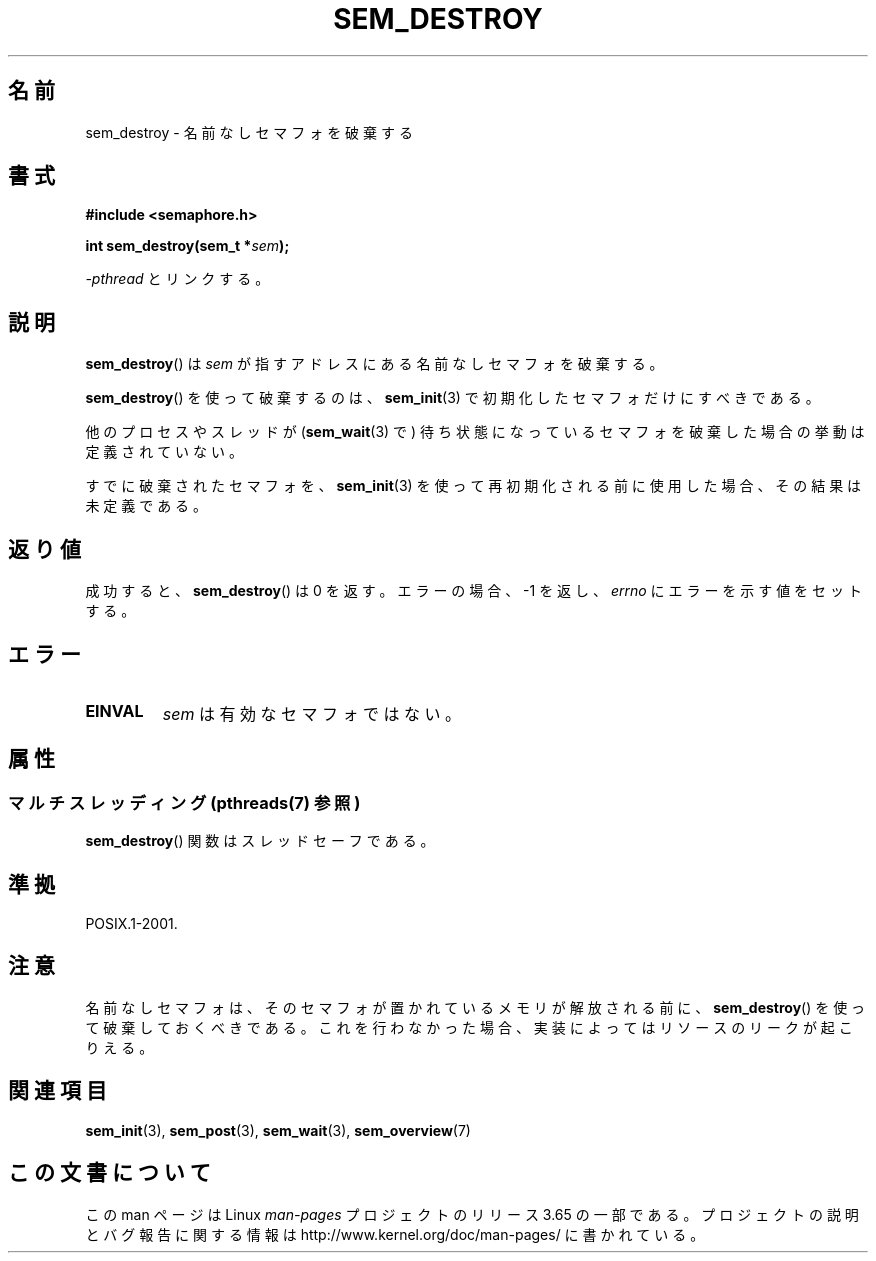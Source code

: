 .\" t
.\" Copyright (C) 2006 Michael Kerrisk <mtk.manpages@gmail.com>
.\"
.\" %%%LICENSE_START(VERBATIM)
.\" Permission is granted to make and distribute verbatim copies of this
.\" manual provided the copyright notice and this permission notice are
.\" preserved on all copies.
.\"
.\" Permission is granted to copy and distribute modified versions of this
.\" manual under the conditions for verbatim copying, provided that the
.\" entire resulting derived work is distributed under the terms of a
.\" permission notice identical to this one.
.\"
.\" Since the Linux kernel and libraries are constantly changing, this
.\" manual page may be incorrect or out-of-date.  The author(s) assume no
.\" responsibility for errors or omissions, or for damages resulting from
.\" the use of the information contained herein.  The author(s) may not
.\" have taken the same level of care in the production of this manual,
.\" which is licensed free of charge, as they might when working
.\" professionally.
.\"
.\" Formatted or processed versions of this manual, if unaccompanied by
.\" the source, must acknowledge the copyright and authors of this work.
.\" %%%LICENSE_END
.\"
.\"*******************************************************************
.\"
.\" This file was generated with po4a. Translate the source file.
.\"
.\"*******************************************************************
.\"
.\" Japanese Version Copyright (c) 2006 Akihiro MOTOKI all rights reserved.
.\" Translated 2006-04-18, Akihiro MOTOKI <amotoki@dd.iij4u.or.jp>
.\"
.TH SEM_DESTROY 3 2014\-03\-03 Linux "Linux Programmer's Manual"
.SH 名前
sem_destroy \- 名前なしセマフォを破棄する
.SH 書式
.nf
\fB#include <semaphore.h>\fP
.sp
\fBint sem_destroy(sem_t *\fP\fIsem\fP\fB);\fP
.fi
.sp
\fI\-pthread\fP とリンクする。
.SH 説明
\fBsem_destroy\fP()  は \fIsem\fP が指すアドレスにある名前なしセマフォを破棄する。

\fBsem_destroy\fP()  を使って破棄するのは、 \fBsem_init\fP(3)  で初期化したセマフォだけにすべきである。

他のプロセスやスレッドが (\fBsem_wait\fP(3)  で) 待ち状態になっているセマフォを破棄した場合の挙動は定義されていない。

すでに破棄されたセマフォを、 \fBsem_init\fP(3)  を使って再初期化される前に使用した場合、その結果は未定義である。
.SH 返り値
成功すると、 \fBsem_destroy\fP()  は 0 を返す。エラーの場合、\-1 を返し、 \fIerrno\fP にエラーを示す値をセットする。
.SH エラー
.TP 
\fBEINVAL\fP
\fIsem\fP は有効なセマフォではない。
.SH 属性
.SS "マルチスレッディング (pthreads(7) 参照)"
\fBsem_destroy\fP() 関数はスレッドセーフである。
.SH 準拠
POSIX.1\-2001.
.SH 注意
.\" But not on NPTL, where sem_destroy () is a no-op..
名前なしセマフォは、そのセマフォが置かれているメモリが解放される前に、 \fBsem_destroy\fP()
を使って破棄しておくべきである。これを行わなかった場合、実装によっては リソースのリークが起こりえる。
.SH 関連項目
\fBsem_init\fP(3), \fBsem_post\fP(3), \fBsem_wait\fP(3), \fBsem_overview\fP(7)
.SH この文書について
この man ページは Linux \fIman\-pages\fP プロジェクトのリリース 3.65 の一部
である。プロジェクトの説明とバグ報告に関する情報は
http://www.kernel.org/doc/man\-pages/ に書かれている。
